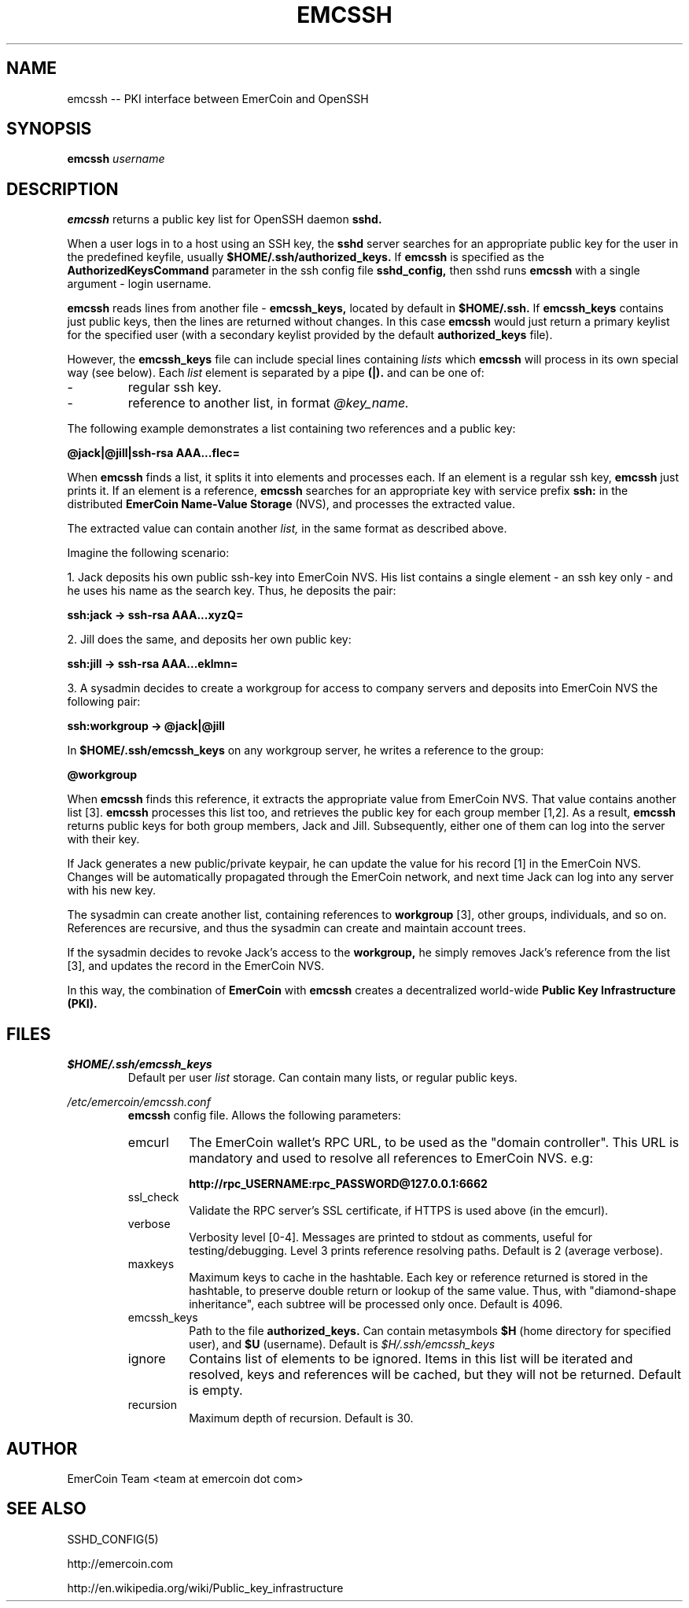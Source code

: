 .\" Process this file with
.\" groff -man -Tascii emcssh.8
.\"
.TH EMCSSH 8 "NOVEMBER 2014" FreeBSD "User Manuals"
.SH NAME
emcssh \-- PKI interface between EmerCoin and OpenSSH  
.SH SYNOPSIS
.B emcssh
.I username
.SH DESCRIPTION
.B emcssh
returns a public key list for OpenSSH daemon
.B sshd.

When a user logs in to a host using an SSH key, the
.B sshd
server searches for an appropriate public key for the user in the predefined keyfile, usually
.B $HOME/.ssh/authorized_keys.
If 
.B emcssh 
is specified as the
.B AuthorizedKeysCommand
parameter in the ssh config file
.BR sshd_config,
then sshd runs
.B emcssh
with a single argument - login username.

.B emcssh
reads lines from another file - 
.B emcssh_keys,
located by default in 
.B $HOME/.ssh.
If
.B emcssh_keys
contains just public keys, then the lines are returned without changes.
In this case
.B emcssh
would just return a primary keylist for the specified user (with a secondary keylist provided by the default
.B authorized_keys
file). 

However, the
.B emcssh_keys
file can include special lines containing
.I lists
which
.B emcssh
will process in its own special way (see below).
Each
.I list 
element is separated by a pipe 
.B (|).
and can be one of:
.IP -
regular ssh key.
.IP -
reference to another list, in format 
.I @key_name.
.LP
The following example demonstrates a list containing two references and a public key:

.B @jack|@jill|ssh-rsa AAA...fIec=

When
.B emcssh
finds a list, it splits it into elements and processes each. 
If an element is a regular ssh key,
.B emcssh
just prints it. If an element is a reference,
.B emcssh
searches for an appropriate key with service prefix 
.B ssh: 
in the distributed
.B EmerCoin Name-Value Storage
(NVS), and processes the extracted value.

The extracted value can contain another 
.I list,
in the same format as described above.

Imagine the following scenario:

1. Jack deposits his own public ssh-key into EmerCoin NVS. 
His list contains a single element - an ssh key only - and he uses his name as the search key. Thus, he deposits the pair:

.B ssh:jack -> ssh-rsa AAA...xyzQ=

2. Jill does the same, and deposits her own public key:

.B ssh:jill -> ssh-rsa AAA...eklmn=

3. A sysadmin decides to create a workgroup for access to company servers and deposits into EmerCoin NVS the following pair:

.B ssh:workgroup -> @jack|@jill

In 
.B $HOME/.ssh/emcssh_keys
on any workgroup server, he writes a reference to the group:

.B @workgroup

When
.B emcssh 
finds this reference, it extracts the appropriate value from EmerCoin NVS.
That value contains another list [3]. 
.B emcssh
processes this list too, and retrieves the public key for each group member [1,2].
As a result,
.B emcssh
returns public keys for both group members, Jack and Jill. Subsequently, either one of them can log into the server with their key.

If Jack generates a new public/private keypair, he can update the value for his record [1] in the EmerCoin NVS.
Changes will be automatically propagated through the EmerCoin network, and next time Jack can log into any server with his new key.

The sysadmin can create another list, containing references to 
.B workgroup
[3], other groups, individuals, and so on. References are recursive, and thus the sysadmin can create and maintain account trees. 

If the sysadmin decides to revoke Jack's access to the
.B workgroup,
he simply removes Jack's reference from the list [3], and updates the record in the EmerCoin NVS. 

In this way, the combination of 
.B EmerCoin
with 
.B emcssh
creates a decentralized world-wide 
.B Public Key Infrastructure (PKI).

.SH FILES

.I $HOME/.ssh/emcssh_keys
.RS
Default per user 
.I list
storage.
Can contain many lists, or regular public keys.
.RE

.I /etc/emercoin/emcssh.conf
.RS
.B emcssh
config file. Allows the following parameters:
.IP emcurl
The EmerCoin wallet's RPC URL, to be used as the "domain controller".
This URL is mandatory and used to resolve all references to EmerCoin NVS. e.g:

.B http://rpc_USERNAME:rpc_PASSWORD@127.0.0.1:6662
.IP ssl_check
Validate the RPC server's SSL certificate, if HTTPS is used above (in the emcurl).
.IP verbose
Verbosity level [0-4]. Messages are printed to stdout as comments, useful for testing/debugging.
Level 3 prints reference resolving paths. Default is 2 (average verbose).
.IP maxkeys
Maximum keys to cache in the hashtable. Each key or reference returned is stored in the hashtable, to preserve double return or lookup of the same value.
Thus, with "diamond-shape inheritance", each subtree will be processed only once. Default is 4096.
.IP emcssh_keys 
Path to the file 
.B authorized_keys. 
Can contain metasymbols 
.B $H
(home directory for specified user), and
.B $U
(username).
Default is
.I $H/.ssh/emcssh_keys
.IP ignore 
Contains list of elements to be ignored. Items in this list will be iterated and resolved, keys and references will be cached, but they will not be returned. Default is empty.
.IP recursion
Maximum depth of recursion. Default is 30.

.SH AUTHOR
EmerCoin Team <team at emercoin dot com>
.SH "SEE ALSO"
SSHD_CONFIG(5)

http://emercoin.com

http://en.wikipedia.org/wiki/Public_key_infrastructure

